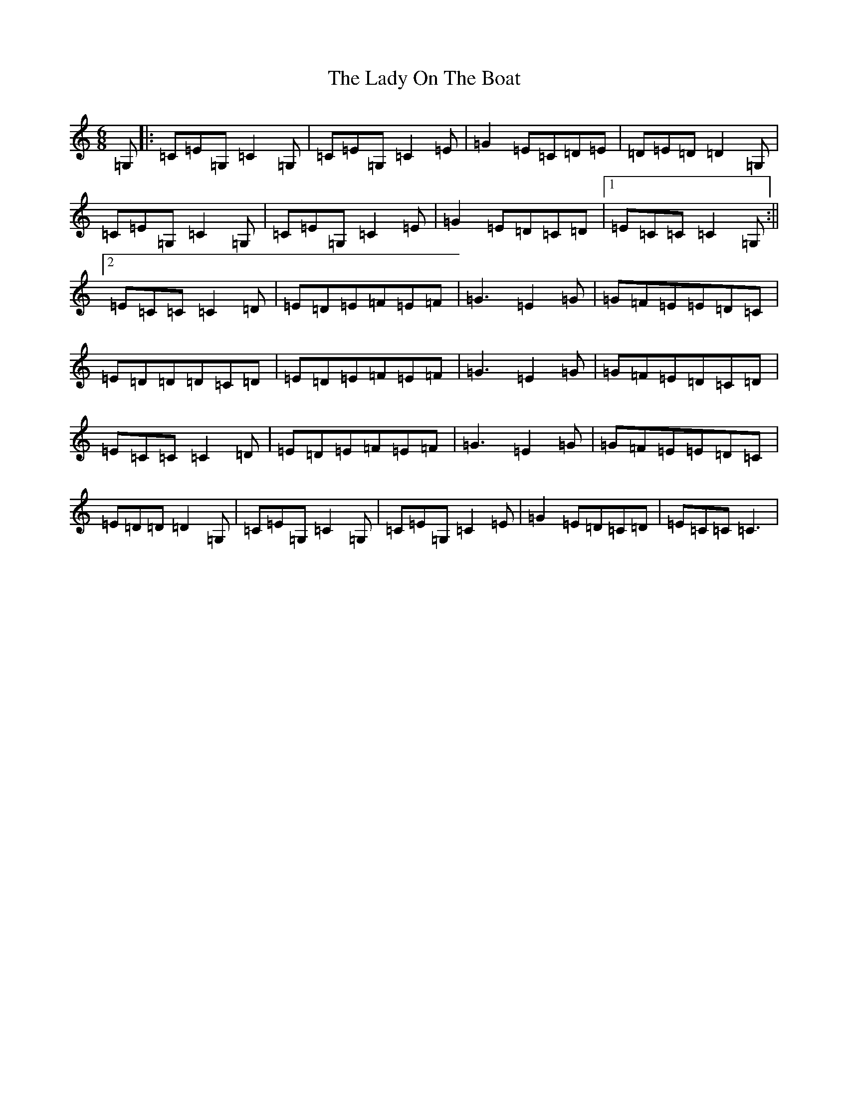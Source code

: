 X: 11943
T: Lady On The Boat, The
S: https://thesession.org/tunes/1225#setting1225
Z: D Major
R: jig
M: 6/8
L: 1/8
K: C Major
=G,|:=C=E=G,=C2=G,|=C=E=G,=C2=E|=G2=E=C=D=E|=D=E=D=D2=G,|=C=E=G,=C2=G,|=C=E=G,=C2=E|=G2=E=D=C=D|1=E=C=C=C2=G,:||2=E=C=C=C2=D|=E=D=E=F=E=F|=G3=E2=G|=G=F=E=E=D=C|=E=D=D=D=C=D|=E=D=E=F=E=F|=G3=E2=G|=G=F=E=D=C=D|=E=C=C=C2=D|=E=D=E=F=E=F|=G3=E2=G|=G=F=E=E=D=C|=E=D=D=D2=G,|=C=E=G,=C2=G,|=C=E=G,=C2=E|=G2=E=D=C=D|=E=C=C=C3|